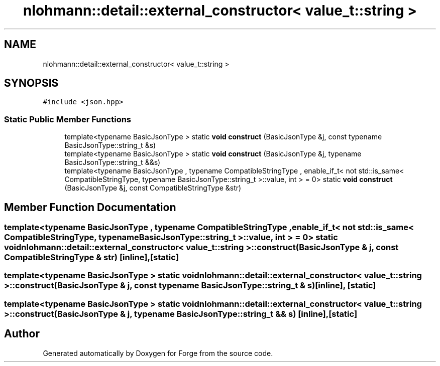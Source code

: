 .TH "nlohmann::detail::external_constructor< value_t::string >" 3 "Sat Apr 4 2020" "Version 0.1.0" "Forge" \" -*- nroff -*-
.ad l
.nh
.SH NAME
nlohmann::detail::external_constructor< value_t::string >
.SH SYNOPSIS
.br
.PP
.PP
\fC#include <json\&.hpp>\fP
.SS "Static Public Member Functions"

.in +1c
.ti -1c
.RI "template<typename BasicJsonType > static \fBvoid\fP \fBconstruct\fP (BasicJsonType &j, const typename BasicJsonType::string_t &s)"
.br
.ti -1c
.RI "template<typename BasicJsonType > static \fBvoid\fP \fBconstruct\fP (BasicJsonType &j, typename BasicJsonType::string_t &&s)"
.br
.ti -1c
.RI "template<typename BasicJsonType , typename CompatibleStringType , enable_if_t< not std::is_same< CompatibleStringType, typename BasicJsonType::string_t >::value, int >  = 0> static \fBvoid\fP \fBconstruct\fP (BasicJsonType &j, const CompatibleStringType &str)"
.br
.in -1c
.SH "Member Function Documentation"
.PP 
.SS "template<typename BasicJsonType , typename CompatibleStringType , enable_if_t< not std::is_same< CompatibleStringType, typename BasicJsonType::string_t >::value, int >  = 0> static \fBvoid\fP \fBnlohmann::detail::external_constructor\fP< \fBvalue_t::string\fP >::construct (BasicJsonType & j, const CompatibleStringType & str)\fC [inline]\fP, \fC [static]\fP"

.SS "template<typename BasicJsonType > static \fBvoid\fP \fBnlohmann::detail::external_constructor\fP< \fBvalue_t::string\fP >::construct (BasicJsonType & j, const typename BasicJsonType::string_t & s)\fC [inline]\fP, \fC [static]\fP"

.SS "template<typename BasicJsonType > static \fBvoid\fP \fBnlohmann::detail::external_constructor\fP< \fBvalue_t::string\fP >::construct (BasicJsonType & j, typename BasicJsonType::string_t && s)\fC [inline]\fP, \fC [static]\fP"


.SH "Author"
.PP 
Generated automatically by Doxygen for Forge from the source code\&.
